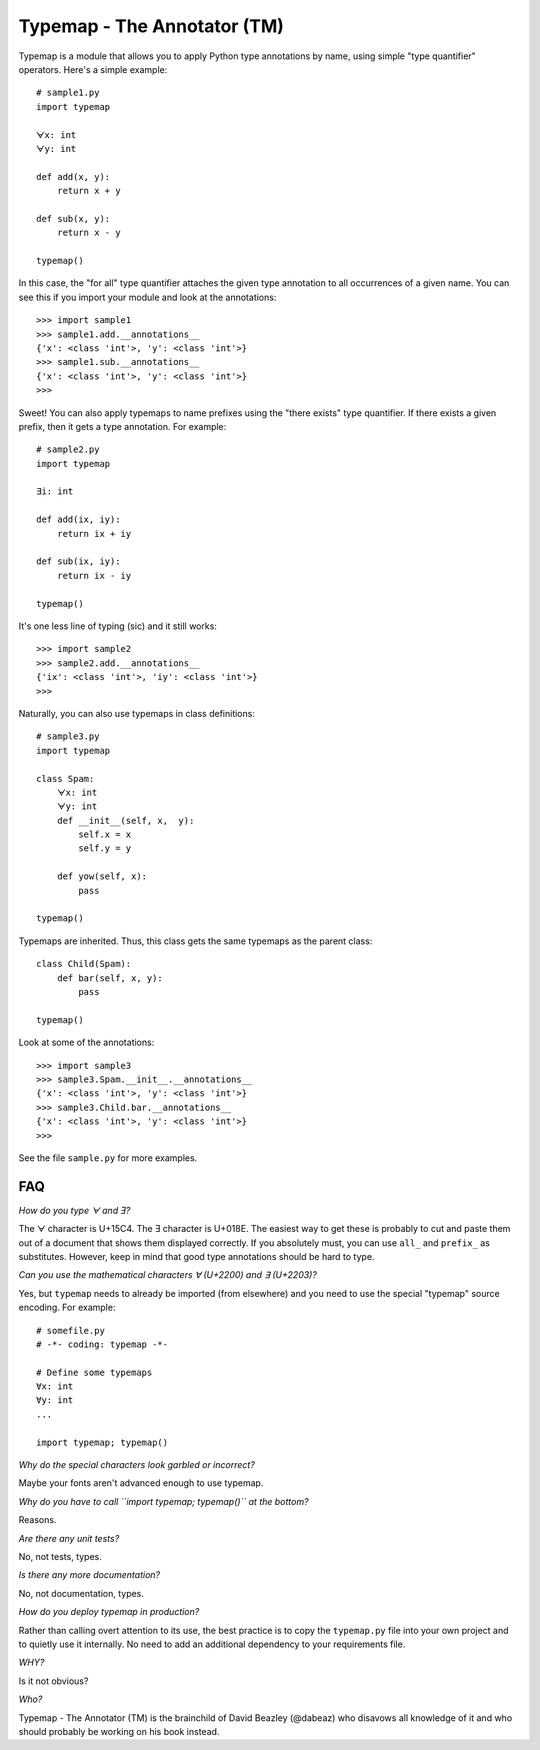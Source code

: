Typemap - The Annotator (TM)
============================

Typemap is a module that allows you to apply Python type annotations
by name, using simple "type quantifier" operators.  Here's a simple
example::

    # sample1.py
    import typemap

    ᗄx: int
    ᗄy: int

    def add(x, y):
        return x + y

    def sub(x, y):
        return x - y 

    typemap()

In this case, the "for all" type quantifier attaches the given type
annotation to all occurrences of a given name.  You can see this
if you import your module and look at the annotations::

    >>> import sample1
    >>> sample1.add.__annotations__
    {'x': <class 'int'>, 'y': <class 'int'>}
    >>> sample1.sub.__annotations__
    {'x': <class 'int'>, 'y': <class 'int'>}
    >>> 

Sweet!  You can also apply typemaps to name prefixes using
the "there exists" type quantifier.  If there exists a
given prefix, then it gets a type annotation.  For example::

    # sample2.py
    import typemap

    Ǝi: int

    def add(ix, iy):
        return ix + iy

    def sub(ix, iy):
        return ix - iy

    typemap()

It's one less line of typing (sic) and it still works::

    >>> import sample2
    >>> sample2.add.__annotations__
    {'ix': <class 'int'>, 'iy': <class 'int'>}
    >>>

Naturally, you can also use typemaps in class definitions::

    # sample3.py
    import typemap

    class Spam:
        ᗄx: int
        ᗄy: int
        def __init__(self, x,  y):
            self.x = x
            self.y = y

        def yow(self, x):
            pass

    typemap()

Typemaps are inherited.  Thus, this class gets the same typemaps as
the parent class::

    class Child(Spam):
        def bar(self, x, y):
            pass

    typemap()

Look at some of the annotations::

    >>> import sample3
    >>> sample3.Spam.__init__.__annotations__
    {'x': <class 'int'>, 'y': <class 'int'>}
    >>> sample3.Child.bar.__annotations__
    {'x': <class 'int'>, 'y': <class 'int'>}
    >>>

See the file ``sample.py`` for more examples.

FAQ
---

*How do you type ᗄ and Ǝ?*

The ᗄ character is U+15C4. The Ǝ character is U+018E.
The easiest way to get these is probably to cut and paste them out
of a document that shows them displayed correctly.   If you absolutely must, you
can use ``all_`` and ``prefix_`` as substitutes.  However, keep in mind that
good type annotations should be hard to type. 

*Can you use the mathematical characters ∀ (U+2200) and ∃ (U+2203)?*

Yes, but ``typemap`` needs to already be imported (from elsewhere) and
you need to use the special "typemap" source encoding.  For example::

    # somefile.py
    # -*- coding: typemap -*-

    # Define some typemaps
    ∀x: int
    ∀y: int
    ...

    import typemap; typemap()

*Why do the special characters look garbled or incorrect?*

Maybe your fonts aren't advanced enough to use typemap. 

*Why do you have to call ``import typemap; typemap()`` at the bottom?*

Reasons.  

*Are there any unit tests?*

No, not tests, types.

*Is there any more documentation?*

No, not documentation, types.

*How do you deploy typemap in production?*

Rather than calling overt attention to its use, the best practice is
to copy the ``typemap.py`` file into your own project and to quietly
use it internally. No need to add an additional dependency to your
requirements file.

*WHY?*

Is it not obvious?

*Who?*

Typemap - The Annotator (TM) is the brainchild of David Beazley (@dabeaz) 
who disavows all knowledge of it and who should probably be working on
his book instead.

